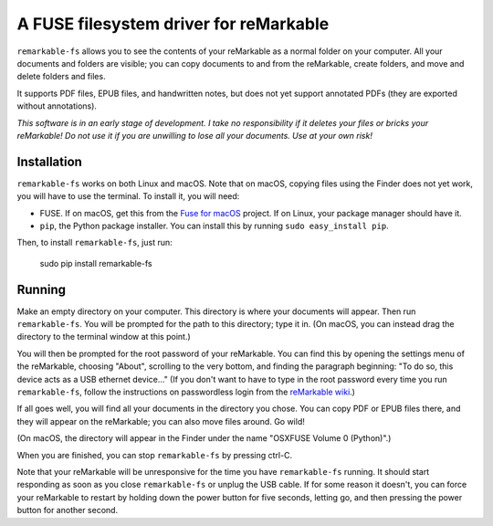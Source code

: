 A FUSE filesystem driver for reMarkable
=======================================

``remarkable-fs`` allows you to see the contents of your reMarkable as a normal
folder on your computer. All your documents and folders are visible; you can
copy documents to and from the reMarkable, create folders, and move and delete
folders and files.

It supports PDF files, EPUB files, and handwritten notes, but does not
yet support annotated PDFs (they are exported without annotations).

*This software is in an early stage of development. I take no responsibility if
it deletes your files or bricks your reMarkable! Do not use it if you are
unwilling to lose all your documents. Use at your own risk!*

Installation
------------

``remarkable-fs`` works on both Linux and macOS. Note that on macOS,
copying files using the Finder does not yet work, you will have to use
the terminal. To install it, you will need:

- FUSE. If on macOS, get this from the `Fuse for macOS`_ project. If
  on Linux, your package manager should have it.
- ``pip``, the Python package installer. You can install this by running
  ``sudo easy_install pip``.

.. _Fuse for macOS: https://osxfuse.github.io/

Then, to install ``remarkable-fs``, just run:

  sudo pip install remarkable-fs

Running
-------

Make an empty directory on your computer. This directory is where your
documents will appear. Then run ``remarkable-fs``. You will be
prompted for the path to this directory; type it in. (On macOS, you
can instead drag the directory to the terminal window at this point.)

You will then be prompted for the root password of your reMarkable.
You can find this by opening the settings menu of the reMarkable,
choosing "About", scrolling to the very bottom, and finding the
paragraph beginning: "To do so, this device acts as a USB ethernet
device..." (If you don't want to have to type in the root password
every time you run ``remarkable-fs``, follow the instructions on
passwordless login from the `reMarkable wiki`_.)

.. _reMarkable wiki: http://remarkablewiki.com/index.php?title=Methods_of_access#Setting_up_ssh-keys

If all goes well, you will find all your documents in the directory
you chose. You can copy PDF or EPUB files there, and they will appear
on the reMarkable; you can also move files around. Go wild!

(On macOS, the directory will appear in the Finder under the name
"OSXFUSE Volume 0 (Python)".)

When you are finished, you can stop ``remarkable-fs`` by pressing ctrl-C.

Note that your reMarkable will be unresponsive for the time you have
``remarkable-fs`` running. It should start responding as soon as you close
``remarkable-fs`` or unplug the USB cable. If for some reason it doesn't, you
can force your reMarkable to restart by holding down the power button for five
seconds, letting go, and then pressing the power button for another second.
